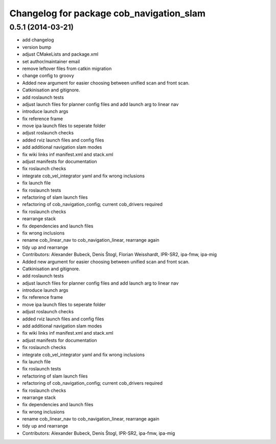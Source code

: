^^^^^^^^^^^^^^^^^^^^^^^^^^^^^^^^^^^^^^^^^
Changelog for package cob_navigation_slam
^^^^^^^^^^^^^^^^^^^^^^^^^^^^^^^^^^^^^^^^^

0.5.1 (2014-03-21)
------------------
* add changelog
* version bump
* adjust CMakeLists and package.xml
* set author/maintainer email
* remove leftover files from catkin migration
* change config to groovy
* Added new argument for easier choosing between unified scan and front scan.
* Catkinisation and gitignore.
* add roslaunch tests
* adjust launch files for planner config files and add launch arg to linear nav
* introduce launch args
* fix reference frame
* move ipa launch files to seperate folder
* adjust roslaunch checks
* added rviz launch files and config files
* add additional navigation slam modes
* fix wiki links inf manifest.xml and stack.xml
* adjust manifests for documentation
* fix roslaunch checks
* integrate cob_vel_integrator yaml and fix wrong inclusions
* fix launch file
* fix roslaunch tests
* refactoring of slam launch files
* refactoring of cob_navigation_config; current cob_drivers required
* fix roslaunch checks
* rearrange stack
* fix dependencies and launch files
* fix wrong inclusions
* rename cob_linear_nav to cob_navigation_linear, rearrange again
* tidy up and rearrange
* Contributors: Alexander Bubeck, Denis Štogl, Florian Weisshardt, IPR-SR2, ipa-fmw, ipa-mig

* Added new argument for easier choosing between unified scan and front scan.
* Catkinisation and gitignore.
* add roslaunch tests
* adjust launch files for planner config files and add launch arg to linear nav
* introduce launch args
* fix reference frame
* move ipa launch files to seperate folder
* adjust roslaunch checks
* added rviz launch files and config files
* add additional navigation slam modes
* fix wiki links inf manifest.xml and stack.xml
* adjust manifests for documentation
* fix roslaunch checks
* integrate cob_vel_integrator yaml and fix wrong inclusions
* fix launch file
* fix roslaunch tests
* refactoring of slam launch files
* refactoring of cob_navigation_config; current cob_drivers required
* fix roslaunch checks
* rearrange stack
* fix dependencies and launch files
* fix wrong inclusions
* rename cob_linear_nav to cob_navigation_linear, rearrange again
* tidy up and rearrange
* Contributors: Alexander Bubeck, Denis Štogl, IPR-SR2, ipa-fmw, ipa-mig
